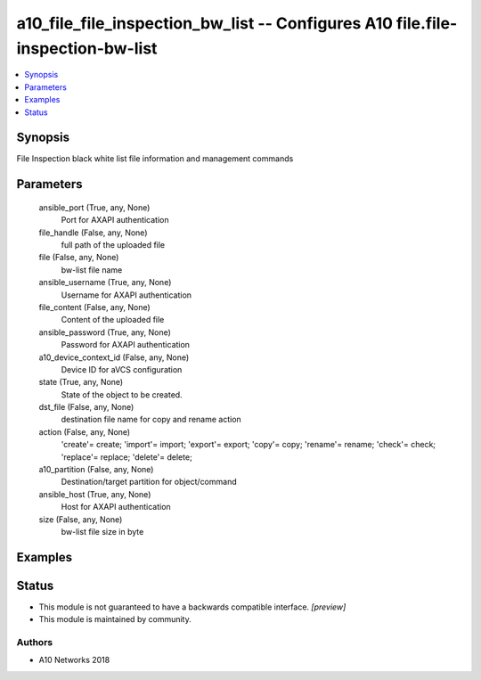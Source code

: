 .. _a10_file_file_inspection_bw_list_module:


a10_file_file_inspection_bw_list -- Configures A10 file.file-inspection-bw-list
===============================================================================

.. contents::
   :local:
   :depth: 1


Synopsis
--------

File Inspection black white list file information and management commands






Parameters
----------

  ansible_port (True, any, None)
    Port for AXAPI authentication


  file_handle (False, any, None)
    full path of the uploaded file


  file (False, any, None)
    bw-list file name


  ansible_username (True, any, None)
    Username for AXAPI authentication


  file_content (False, any, None)
    Content of the uploaded file


  ansible_password (True, any, None)
    Password for AXAPI authentication


  a10_device_context_id (False, any, None)
    Device ID for aVCS configuration


  state (True, any, None)
    State of the object to be created.


  dst_file (False, any, None)
    destination file name for copy and rename action


  action (False, any, None)
    'create'= create; 'import'= import; 'export'= export; 'copy'= copy; 'rename'= rename; 'check'= check; 'replace'= replace; 'delete'= delete;


  a10_partition (False, any, None)
    Destination/target partition for object/command


  ansible_host (True, any, None)
    Host for AXAPI authentication


  size (False, any, None)
    bw-list file size in byte









Examples
--------

.. code-block:: yaml+jinja

    





Status
------




- This module is not guaranteed to have a backwards compatible interface. *[preview]*


- This module is maintained by community.



Authors
~~~~~~~

- A10 Networks 2018

